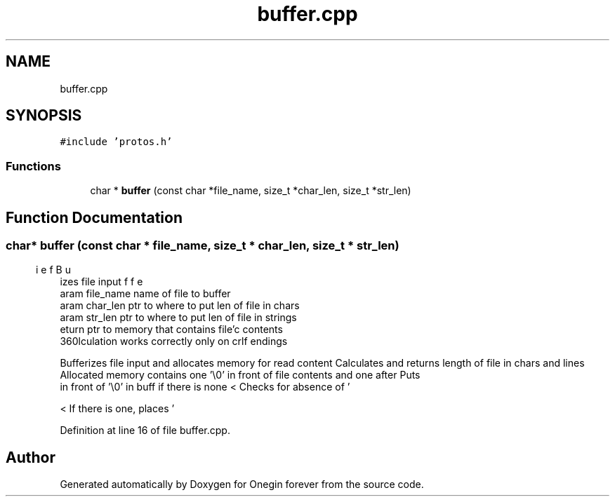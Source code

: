 .TH "buffer.cpp" 3 "Mon Sep 12 2022" "Version 3.01.12" "Onegin forever" \" -*- nroff -*-
.ad l
.nh
.SH NAME
buffer.cpp
.SH SYNOPSIS
.br
.PP
\fC#include 'protos\&.h'\fP
.br

.SS "Functions"

.in +1c
.ti -1c
.RI "char * \fBbuffer\fP (const char *file_name, size_t *char_len, size_t *str_len)"
.br
.in -1c
.SH "Function Documentation"
.PP 
.SS "char* buffer (const char * file_name, size_t * char_len, size_t * str_len)"

.PP
.nf
\brief Bufferizes file input
\param file_name name of file to buffer
\param char_len ptr to where to put len of file in chars
\param str_len ptr to where to put len of file in strings
\return ptr to memory that contains file'c contents
\warning str_len calculation works correctly only on crlf endings

.fi
.PP
 Bufferizes file input and allocates memory for read content Calculates and returns length of file in chars and lines Allocated memory contains one '\\0' in front of file contents and one after Puts 
.br
 in front of '\\0' in buff if there is none < Checks for absence of '
.br
' right before EOF for prettyness
.PP
< If there is one, places '
.br
' at the end of buff
.PP
Definition at line 16 of file buffer\&.cpp\&.
.SH "Author"
.PP 
Generated automatically by Doxygen for Onegin forever from the source code\&.
